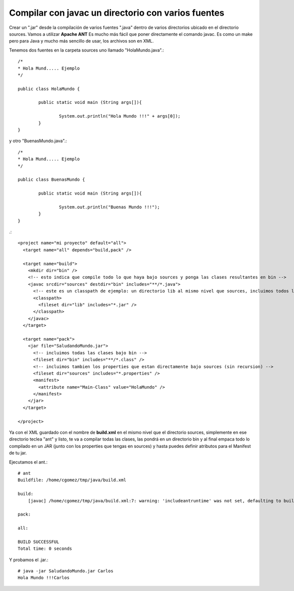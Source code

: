 Compilar con javac un directorio con varios fuentes
===================================================

Crear un ".jar" desde la compilación de varios fuentes ".java" dentro de varios directorios ubicado en el directorio sources. Vamos a utilizar **Apache ANT** Es mucho más fácil que poner directamente el comando javac. Es como un make pero para Java y mucho más sencillo de usar, los archivos son en XML.

Tenemos dos fuentes en la carpeta sources uno llamado "HolaMundo.java".::

	/*
	* Hola Mund..... Ejemplo
	*/

	public class HolaMundo {

		public static void main (String args[]){

			System.out.println("Hola Mundo !!!" + args[0]);
		}
	}

y otro "BuenasMundo.java".::

	/*
	* Hola Mund..... Ejemplo
	*/

	public class BuenasMundo {

		public static void main (String args[]){

			System.out.println("Buenas Mundo !!!");
		}
	}


.::

	<project name="mi proyecto" default="all">
	  <target name="all" depends="build,pack" />

	  <target name="build">
	    <mkdir dir="bin" />
	    <!-- esto indica que compile todo lo que haya bajo sources y ponga las clases resultantes en bin -->
	    <javac srcdir="sources" destdir="bin" includes="**/*.java">
	      <!-- este es un classpath de ejemplo: un directorio lib al mismo nivel que sources, incluimos todos los jars que contenga -->
	      <classpath>
		<fileset dir="lib" includes="*.jar" />
	      </classpath>
	    </javac>
	  </target>

	  <target name="pack">
	    <jar file="SaludandoMundo.jar">
	      <!-- incluimos todas las clases bajo bin -->
	      <fileset dir="bin" includes="**/*.class" />
	      <!-- incluimos tambien los properties que estan directamente bajo sources (sin recursion) -->
	      <fileset dir="sources" includes="*.properties" />
	      <manifest>
		<attribute name="Main-Class" value="HolaMundo" />
	      </manifest>
	    </jar>
	  </target>

	</project>

Ya con el XML guardado con el nombre de  **build.xml** en el mismo nivel que el directorio sources, simplemente en ese directorio teclea "ant" y listo, te va a compilar todas las clases, las pondrá en un directorio bin y al final empaca todo lo compilado en un JAR (junto con los properties que tengas en sources) y hasta puedes definir atributos para el Manifest de tu jar.

Ejecutamos el ant.::

	# ant
	Buildfile: /home/cgomez/tmp/java/build.xml

	build:
	    [javac] /home/cgomez/tmp/java/build.xml:7: warning: 'includeantruntime' was not set, defaulting to build.sysclasspath=last; set to false for repeatable builds

	pack:

	all:

	BUILD SUCCESSFUL
	Total time: 0 seconds

Y probamos el .jar.::

	# java -jar SaludandoMundo.jar Carlos
	Hola Mundo !!!Carlos



